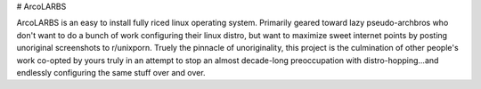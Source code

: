 # ArcoLARBS

ArcoLARBS is an easy to install fully riced linux operating system. Primarily geared toward lazy pseudo-archbros who don't want to do a bunch of work configuring their linux distro, but want to maximize sweet internet points by posting unoriginal screenshots to r/unixporn. Truely the pinnacle of unoriginality, this project is the culmination of other people's work co-opted by yours truly in an attempt to stop an almost decade-long preoccupation with distro-hopping...and endlessly configuring the same stuff over and over.


